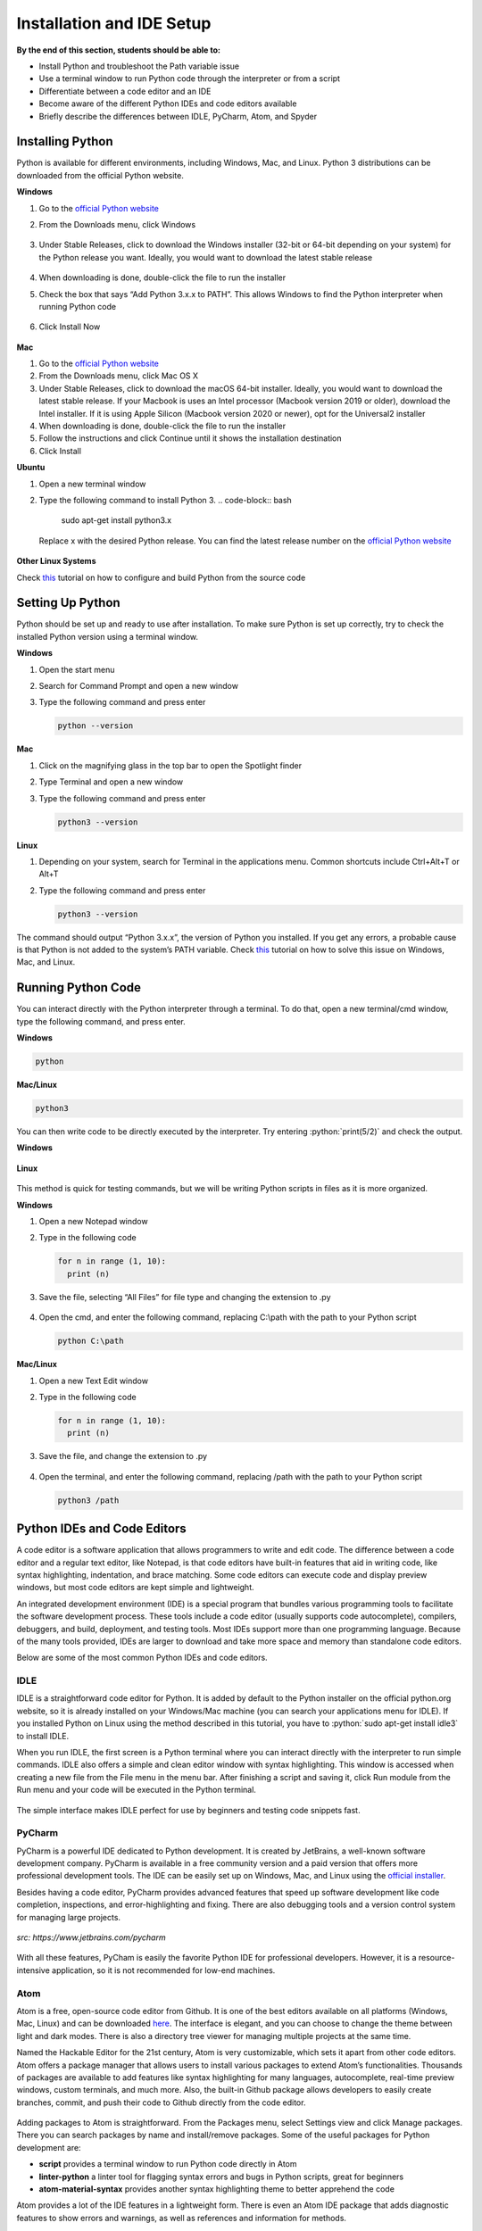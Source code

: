 Installation and IDE Setup
==========================

.. role:: python(code)
   :language: python

**By the end of this section, students should be able to:**

- Install Python and troubleshoot the Path variable issue
- Use a terminal window to run Python code through the interpreter or from a script
- Differentiate between a code editor and an IDE
- Become aware of the different Python IDEs and code editors available
- Briefly describe the differences between IDLE, PyCharm, Atom, and Spyder

Installing Python
-----------------

Python is available for different environments, including Windows, Mac, and Linux. Python 3 distributions can be downloaded from the official Python website.

**Windows**

#. Go to the `official Python website <https://www.python.org>`_

#. From the Downloads menu, click Windows

   .. figure:: ../_static/images/python_website.png
    :align: center

#. Under Stable Releases, click to download the Windows installer (32-bit or 64-bit depending on your system) for the Python release you want. Ideally, you would want to download the latest stable release

   .. figure:: ../_static/images/download_windows.png
    :align: center

#. When downloading is done, double-click the file to run the installer

#. Check the box that says “Add Python 3.x.x to PATH”. This allows Windows to find the Python interpreter when running Python code

   .. figure:: ../_static/images/install_windows_1.png
    :align: center

#. Click Install Now

   .. figure:: ../_static/images/install_windows_2.png
    :align: center

**Mac**

#. Go to the `official Python website <https://www.python.org>`_

#. From the Downloads menu, click Mac OS X

#. Under Stable Releases, click to download the macOS 64-bit installer. Ideally, you would want to download the latest stable release. If your Macbook is uses an Intel processor (Macbook version 2019 or older), download the Intel installer. If it is using Apple Silicon (Macbook version 2020 or newer), opt for the Universal2 installer

#. When downloading is done, double-click the file to run the installer

#. Follow the instructions and click Continue until it shows the installation destination

#. Click Install

**Ubuntu**

#. Open a new terminal window

#. Type the following command to install Python 3.
   .. code-block:: bash

    sudo apt-get install python3.x

   Replace x with the desired Python release. You can find the latest release number on the `official Python website <https://www.python.org>`_

   .. figure:: ../_static/images/install_ubuntu.png
    :align: center


**Other Linux Systems**

Check `this <https://opensource.com/article/20/4/install-python-linux>`_ tutorial on how to configure and build Python from the source code

Setting Up Python
-----------------

Python should be set up and ready to use after installation. To make sure Python is set up correctly, try to check the installed Python version using a terminal window.

**Windows**

#. Open the start menu

#. Search for Command Prompt and open a new window

#. Type the following command and press enter

   .. code-block:: python

    python --version

.. figure:: ../_static/images/set_up_windows.png
  :align: center

**Mac**

#. Click on the magnifying glass in the top bar to open the Spotlight finder

#. Type Terminal and open a new window

#. Type the following command and press enter

   .. code-block:: python

    python3 --version

**Linux**

#. Depending on your system, search for Terminal in the applications menu. Common shortcuts include Ctrl+Alt+T or Alt+T

#. Type the following command and press enter

   .. code-block:: python

    python3 --version

.. figure:: ../_static/images/set_up_ubuntu.png
  :align: center

The command should output “Python 3.x.x”, the version of Python you installed. If you get any errors, a probable cause is that Python is not added to the system’s PATH variable. Check `this <https://www.techwalla.com/articles/how-to-set-your-python-path>`_ tutorial on how to solve this issue on Windows, Mac, and Linux.

Running Python Code
-------------------

You can interact directly with the Python interpreter through a terminal. To do that, open a new terminal/cmd window, type the following command, and press enter.

**Windows**

.. code-block:: python

  python

**Mac/Linux**

.. code-block:: python

  python3

You can then write code to be directly executed by the interpreter. Try entering :python:`print(5/2)` and check the output.

**Windows**

.. figure:: ../_static/images/run_windows_1.png
  :align: center

**Linux**

.. figure:: ../_static/images/run_ubuntu_1.png
  :align: center

This method is quick for testing commands, but we will be writing Python scripts in files as it is more organized.

**Windows**

#. Open a new Notepad window

#. Type in the following code

   .. code-block:: python

    for n in range (1, 10):
      print (n)

#. Save the file, selecting “All Files” for file type and changing the extension to .py

   .. figure:: ../_static/images/run_windows_3.png
      :align: center

#. Open the cmd, and enter the following command, replacing C:\\path with the path to your Python script

   .. code-block:: python

    python C:\path

.. figure:: ../_static/images/run_windows_4.png
   :align: center

**Mac/Linux**

#. Open a new Text Edit window

#. Type in the following code

   .. code-block:: python

    for n in range (1, 10):
      print (n)

#. Save the file, and change the extension to .py

   .. figure:: ../_static/images/run_ubuntu_2.png
    :align: center

#. Open the terminal, and enter the following command, replacing /path with the path to your Python script

   .. code-block:: python

    python3 /path

.. figure:: ../_static/images/run_ubuntu_3.png
   :align: center


Python IDEs and Code Editors
----------------------------

A code editor is a software application that allows programmers to write and edit code. The difference between a code editor and a regular text editor, like Notepad, is that code editors have built-in features that aid in writing code, like syntax highlighting, indentation, and brace matching. Some code editors can execute code and display preview windows, but most code editors are kept simple and lightweight.

An integrated development environment (IDE) is a special program that bundles various programming tools to facilitate the software development process. These tools include a code editor (usually supports code autocomplete), compilers, debuggers, and build, deployment, and testing tools. Most IDEs support more than one programming language. Because of the many tools provided, IDEs are larger to download and take more space and memory than standalone code editors.

Below are some of the most common Python IDEs and code editors.

IDLE
^^^^

IDLE is a straightforward code editor for Python. It is added by default to the Python installer on the official python.org website, so it is already installed on your Windows/Mac machine (you can search your applications menu for IDLE). If you installed Python on Linux using the method described in this tutorial, you have to :python:`sudo apt-get install idle3` to install IDLE.

When you run IDLE, the first screen is a Python terminal where you can interact directly with the interpreter to run simple commands. IDLE also offers a simple and clean editor window with syntax highlighting. This window is accessed when creating a new file from the File menu in the menu bar. After finishing a script and saving it, click Run module from the Run menu and your code will be executed in the Python terminal.

.. figure:: ../_static/images/idle.png
   :align: center

The simple interface makes IDLE perfect for use by beginners and testing code snippets fast.

PyCharm
^^^^^^^

PyCharm is a powerful IDE dedicated to Python development. It is created by JetBrains, a well-known software development company. PyCharm is available in a free community version and a paid version that offers more professional development tools. The IDE can be easily set up on Windows, Mac, and Linux using the `official installer <https://www.jetbrains.com/pycharm/download>`_. 

Besides having a code editor, PyCharm provides advanced features that speed up software development like code completion, inspections, and error-highlighting and fixing. There are also debugging tools and a version control system for managing large projects.

.. figure:: ../_static/images/pycharm.jpg
  :align: center

  *src: https://www.jetbrains.com/pycharm*

With all these features, PyCham is easily the favorite Python IDE for professional developers. However, it is a resource-intensive application, so it is not recommended for low-end machines.

Atom
^^^^

Atom is a free, open-source code editor from Github. It is one of the best editors available on all platforms (Windows, Mac, Linux) and can be downloaded `here <https://atom.io>`_. The interface is elegant, and you can choose to change the theme between light and dark modes. There is also a directory tree viewer for managing multiple projects at the same time.

Named the Hackable Editor for the 21st century, Atom is very customizable, which sets it apart from other code editors. Atom offers a package manager that allows users to install various packages to extend Atom’s functionalities. Thousands of packages are available to add features like syntax highlighting for many languages, autocomplete, real-time preview windows, custom terminals, and much more. Also, the built-in Github package allows developers to easily create branches, commit, and push their code to Github directly from the code editor.

.. figure:: ../_static/images/atom.png
   :align: center

Adding packages to Atom is straightforward. From the Packages menu, select Settings view and click Manage packages. There you can search packages by name and install/remove packages. Some of the useful packages for Python development are:

- **script** provides a terminal window to run Python code directly in Atom
- **linter-python** a linter tool for flagging syntax errors and bugs in Python scripts, great for beginners
- **atom-material-syntax** provides another syntax highlighting theme to better apprehend the code


Atom provides a lot of the IDE features in a lightweight form. There is even an Atom IDE package that adds diagnostic features to show errors and warnings, as well as references and information for methods.

Spyder
^^^^^^

`Spyder <https://www.spyder-ide.org>`_ is another well-known Python IDE that is often used for scientific purposes. Spyder provides tools that facilitate data analysis and visualization. These include a variable explorer for modifying variables in real-time, a plot that supports graphs and 3D models, and a console that interacts with the data plot.

.. figure:: ../_static/images/spyder.png
  :align: center

  *src: https://docs.spyder-ide.org/5/index.html*

Spyder is mainly used by scientists and engineers for analyzing complex data and visualizing information for case studies and project reports.

**Exercise**

#. How do you check the currently installed version of Python on your machine?

#. Predict the output of the following code.

   .. code-block:: python

    print("5 Times Table")
    for n in range (1, 10):
      s = "5x" + str(n) + "=" + str(5 * n)
      print(s)

   After that, type the script into a file and run it on your machine. Verify your prediction is correct.

#. How is an IDE different from a code editor?

#. Do more research on the uses and features of the four different Python IDEs and editors mentioned in this section. Which one would you prefer to use?

